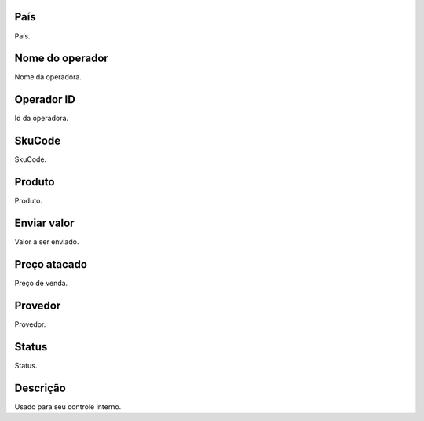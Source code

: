 
.. _sendCreditProducts-country:

País
-----

| País.




.. _sendCreditProducts-operator-name:

Nome do operador
----------------

| Nome da operadora.




.. _sendCreditProducts-operator-id:

Operador ID
-----------

| Id da operadora.




.. _sendCreditProducts-SkuCode:

SkuCode
-------

| SkuCode.




.. _sendCreditProducts-product:

Produto
-------

| Produto.




.. _sendCreditProducts-send-value:

Enviar valor
------------

| Valor a ser enviado.




.. _sendCreditProducts-wholesale-price:

Preço atacado
--------------

| Preço de venda.




.. _sendCreditProducts-provider:

Provedor
--------

| Provedor.




.. _sendCreditProducts-status:

Status
------

| Status.




.. _sendCreditProducts-info:

Descrição
-----------

| Usado para seu controle interno.



